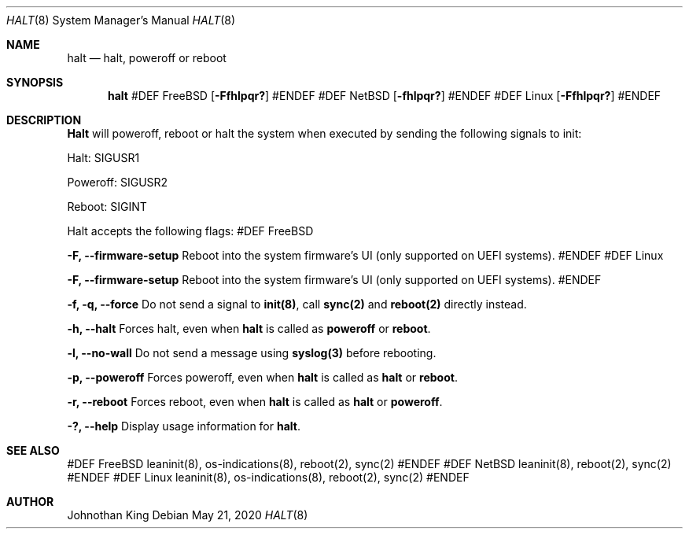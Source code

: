 .\" Copyright © 2018-2020 Johnothan King. All rights reserved.
.\"
.\" Permission is hereby granted, free of charge, to any person obtaining a copy
.\" of this software and associated documentation files (the "Software"), to deal
.\" in the Software without restriction, including without limitation the rights
.\" to use, copy, modify, merge, publish, distribute, sublicense, and/or sell
.\" copies of the Software, and to permit persons to whom the Software is
.\" furnished to do so, subject to the following conditions:
.\"
.\" The above copyright notice and this permission notice shall be included in all
.\" copies or substantial portions of the Software.
.\"
.\" THE SOFTWARE IS PROVIDED "AS IS", WITHOUT WARRANTY OF ANY KIND, EXPRESS OR
.\" IMPLIED, INCLUDING BUT NOT LIMITED TO THE WARRANTIES OF MERCHANTABILITY,
.\" FITNESS FOR A PARTICULAR PURPOSE AND NONINFRINGEMENT. IN NO EVENT SHALL THE
.\" AUTHORS OR COPYRIGHT HOLDERS BE LIABLE FOR ANY CLAIM, DAMAGES OR OTHER
.\" LIABILITY, WHETHER IN AN ACTION OF CONTRACT, TORT OR OTHERWISE, ARISING FROM,
.\" OUT OF OR IN CONNECTION WITH THE SOFTWARE OR THE USE OR OTHER DEALINGS IN THE
.\" SOFTWARE.
.\"
.Dd May 21, 2020
.Dt HALT 8
.Os
.Sh NAME
.Nm halt
.Nd halt, poweroff or reboot
.Sh SYNOPSIS
.Nm
#DEF FreeBSD
.Op Fl Ffhlpqr?
#ENDEF
#DEF NetBSD
.Op Fl fhlpqr?
#ENDEF
#DEF Linux
.Op Fl Ffhlpqr?
#ENDEF
.Sh DESCRIPTION
.Nm Halt
will poweroff, reboot or halt the system when executed by sending the following signals to init:

Halt: SIGUSR1

Poweroff: SIGUSR2

Reboot: SIGINT
.Pp
Halt accepts the following flags:
#DEF FreeBSD
.Pp
.Nm -F, --firmware-setup
Reboot into the system firmware's UI (only supported on UEFI systems).
#ENDEF
#DEF Linux
.Pp
.Nm -F, --firmware-setup
Reboot into the system firmware's UI (only supported on UEFI systems).
#ENDEF
.Pp
.Nm -f, -q, --force
Do not send a signal to
.Nm init(8) ,
call
.Nm sync(2)
and
.Nm reboot(2)
directly instead.
.Pp
.Nm -h, --halt
Forces halt, even when
.Nm
is called as
.Nm poweroff
or
.Nm reboot .
.Pp
.Nm -l, --no-wall
Do not send a message using
.Nm syslog(3)
before rebooting.
.Pp
.Nm -p, --poweroff
Forces poweroff, even when
.Nm
is called as
.Nm
or
.Nm reboot .
.Pp
.Nm -r, --reboot
Forces reboot, even when
.Nm 
is called as
.Nm
or
.Nm poweroff .
.Pp
.Nm -?, --help
Display usage information for
.Nm halt .
.Sh SEE ALSO
#DEF FreeBSD
leaninit(8), os-indications(8), reboot(2), sync(2)
#ENDEF
#DEF NetBSD
leaninit(8), reboot(2), sync(2)
#ENDEF
#DEF Linux
leaninit(8), os-indications(8), reboot(2), sync(2)
#ENDEF
.Sh AUTHOR
Johnothan King

